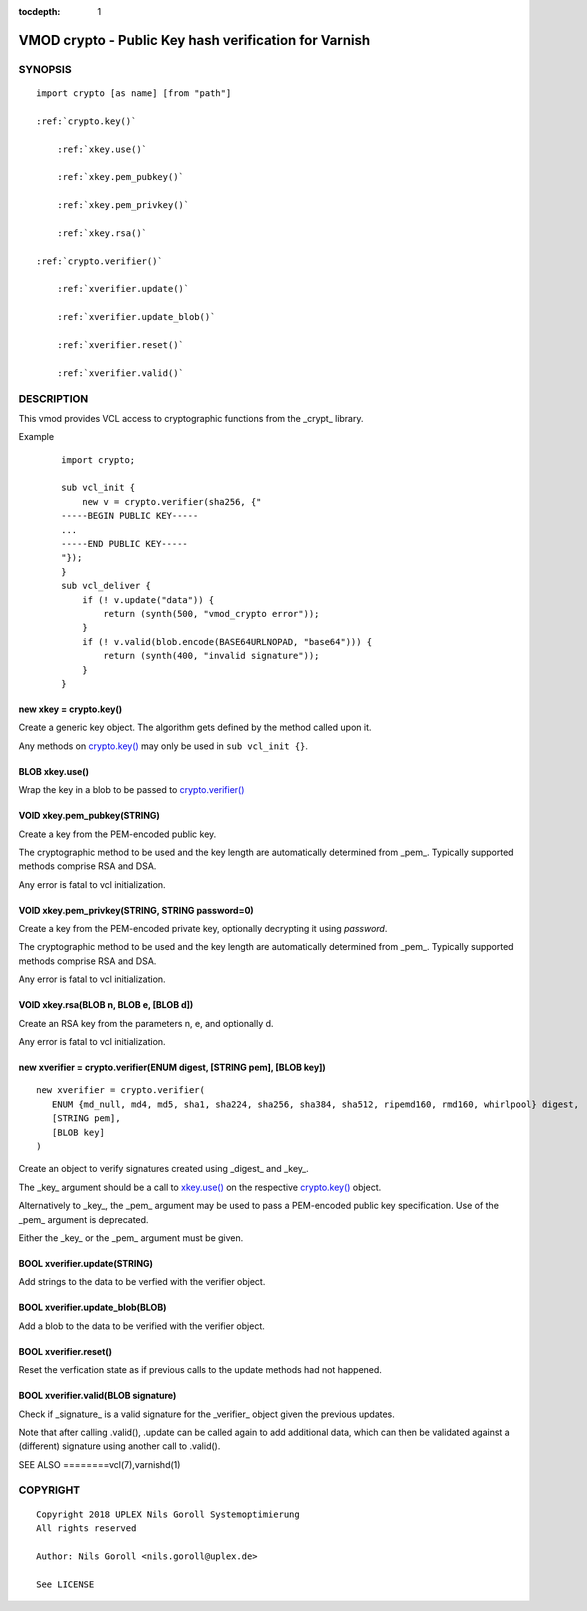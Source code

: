 ..
.. NB:  This file is machine generated, DO NOT EDIT!
..
.. Edit ./vmod_crypto.vcc and run make instead
..


:tocdepth: 1

.. _vmod_crypto(3):

======================================================
VMOD crypto - Public Key hash verification for Varnish
======================================================

SYNOPSIS
========

.. parsed-literal::

  import crypto [as name] [from "path"]
  
  :ref:`crypto.key()`
  
      :ref:`xkey.use()`
  
      :ref:`xkey.pem_pubkey()`
  
      :ref:`xkey.pem_privkey()`
  
      :ref:`xkey.rsa()`
  
  :ref:`crypto.verifier()`
  
      :ref:`xverifier.update()`
  
      :ref:`xverifier.update_blob()`
  
      :ref:`xverifier.reset()`
  
      :ref:`xverifier.valid()`
  

DESCRIPTION
===========

This vmod provides VCL access to cryptographic functions from the
_crypt_ library.

Example
    ::

	import crypto;

	sub vcl_init {
	    new v = crypto.verifier(sha256, {"
	-----BEGIN PUBLIC KEY-----
	...
	-----END PUBLIC KEY-----
	"});
	}
	sub vcl_deliver {
	    if (! v.update("data")) {
		return (synth(500, "vmod_crypto error"));
	    }
	    if (! v.valid(blob.encode(BASE64URLNOPAD, "base64"))) {
		return (synth(400, "invalid signature"));
	    }
	}

.. _crypto.key():

new xkey = crypto.key()
-----------------------

Create a generic key object. The algorithm gets defined by the method
called upon it.

Any methods on `crypto.key()`_ may only be used in ``sub vcl_init {}``.

.. _xkey.use():

BLOB xkey.use()
---------------

Wrap the key in a blob to be passed to `crypto.verifier()`_

.. _xkey.pem_pubkey():

VOID xkey.pem_pubkey(STRING)
----------------------------

Create a key from the PEM-encoded public key.

The cryptographic method to be used and the key length are
automatically determined from _pem_. Typically supported methods
comprise RSA and DSA.

Any error is fatal to vcl initialization.

.. _xkey.pem_privkey():

VOID xkey.pem_privkey(STRING, STRING password=0)
------------------------------------------------

Create a key from the PEM-encoded private key, optionally decrypting
it using `password`.

The cryptographic method to be used and the key length are
automatically determined from _pem_. Typically supported methods
comprise RSA and DSA.

Any error is fatal to vcl initialization.

.. _xkey.rsa():

VOID xkey.rsa(BLOB n, BLOB e, [BLOB d])
---------------------------------------

Create an RSA key from the parameters n, e, and optionally d.

Any error is fatal to vcl initialization.

.. _crypto.verifier():

new xverifier = crypto.verifier(ENUM digest, [STRING pem], [BLOB key])
----------------------------------------------------------------------

::

   new xverifier = crypto.verifier(
      ENUM {md_null, md4, md5, sha1, sha224, sha256, sha384, sha512, ripemd160, rmd160, whirlpool} digest,
      [STRING pem],
      [BLOB key]
   )

Create an object to verify signatures created using _digest_ and
_key_.

The _key_ argument should be a call to `xkey.use()`_ on the respective
`crypto.key()`_ object.

Alternatively to _key_, the _pem_ argument may be used to pass a
PEM-encoded public key specification. Use of the _pem_ argument is
deprecated.

Either the _key_ or the _pem_ argument must be given.

.. _xverifier.update():

BOOL xverifier.update(STRING)
-----------------------------

Add strings to the data to be verfied with the verifier object.

.. _xverifier.update_blob():

BOOL xverifier.update_blob(BLOB)
--------------------------------

Add a blob to the data to be verified with the verifier object.

.. _xverifier.reset():

BOOL xverifier.reset()
----------------------

Reset the verfication state as if previous calls to the update methods
had not happened.

.. _xverifier.valid():

BOOL xverifier.valid(BLOB signature)
------------------------------------

Check if _signature_ is a valid signature for the _verifier_ object
given the previous updates.

Note that after calling .valid(), .update can be called again to add
additional data, which can then be validated against a (different)
signature using another call to .valid().


SEE ALSO
========vcl\(7),varnishd\(1)

COPYRIGHT
=========

::

  Copyright 2018 UPLEX Nils Goroll Systemoptimierung
  All rights reserved
 
  Author: Nils Goroll <nils.goroll@uplex.de>
 
  See LICENSE
 
